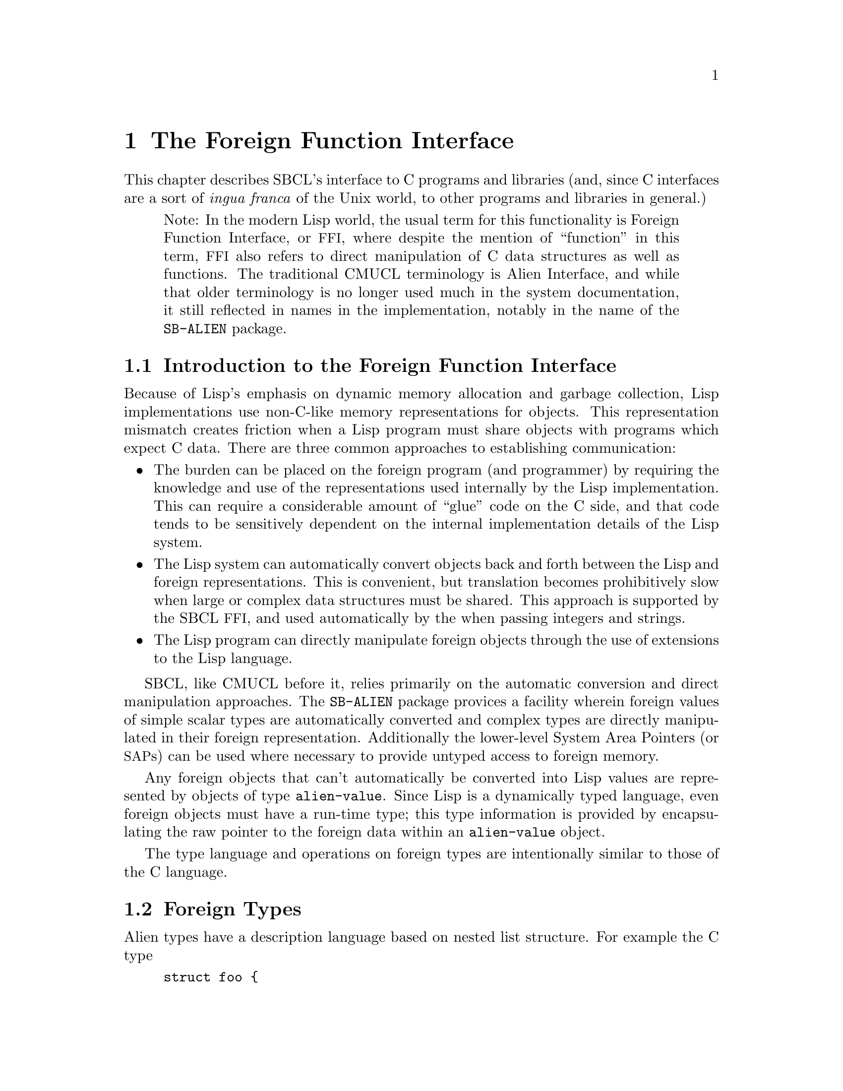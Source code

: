 @node    The Foreign Function Interface
@comment  node-name,  next,  previous,  up
@chapter The Foreign Function Interface

This chapter describes SBCL's interface to C programs and
libraries (and, since C interfaces are a sort of @emph{ingua
franca} of the Unix world, to other programs and libraries in
general.)

@quotation
Note: In the modern Lisp world, the usual term for this functionality
is Foreign Function Interface, or @acronym{FFI}, where despite the
mention of ``function'' in this term, @acronym{FFI} also
refers to direct manipulation of C data structures as well as
functions. The traditional CMUCL terminology is Alien Interface, and
while that older terminology is no longer used much in the system
documentation, it still reflected in names in the implementation,
notably in the name of the @code{SB-ALIEN} package.
@end quotation

@menu
* Introduction to the Foreign Function Interface::  
* Foreign Types::               
* Operations On Foreign Values::  
* Foreign Variables::           
* Foreign Data Structure Examples::  
* Loading Unix Object Files::   
* Foreign Function Calls::      
* Step-By-Step Example of the Foreign Function Interface::  
@end menu

@node  Introduction to the Foreign Function Interface
@comment  node-name,  next,  previous,  up
@section Introduction to the Foreign Function Interface
@c AKA "Introduction to Aliens" in the CMU CL manual

Because of Lisp's emphasis on dynamic memory allocation and garbage
collection, Lisp implementations use non-C-like memory representations
for objects.  This representation mismatch creates friction when a Lisp
program must share objects with programs which expect C data.  There
are three common approaches to establishing communication:

@itemize
@item
The burden can be placed on the foreign program (and programmer) by
requiring the knowledge and use of the representations used internally
by the Lisp implementation.  This can require a considerable amount of
``glue'' code on the C side, and that code tends to be sensitively
dependent on the internal implementation details of the Lisp system.

@item
The Lisp system can automatically convert objects back and forth
between the Lisp and foreign representations.  This is convenient, but
translation becomes prohibitively slow when large or complex data
structures must be shared. This approach is supported by the SBCL
@acronym{FFI}, and used automatically by the when passing integers and
strings.

@item
The Lisp program can directly manipulate foreign objects through the
use of extensions to the Lisp language.

@end itemize

SBCL, like CMUCL before it, relies primarily on the automatic
conversion and direct manipulation approaches. The @code{SB-ALIEN}
package provices a facility wherein foreign values of simple scalar
types are automatically converted and complex types are directly
manipulated in their foreign representation.  Additionally the
lower-level System Area Pointers (or @acronym{SAP}s) can be used where
necessary to provide untyped access to foreign memory.

Any foreign objects that can't automatically be converted into Lisp
values are represented by objects of type @code{alien-value}.  Since
Lisp is a dynamically typed language, even foreign objects must have a
run-time type; this type information is provided by encapsulating the
raw pointer to the foreign data within an @code{alien-value} object.

The type language and operations on foreign types are
intentionally similar to those of the C language.

@node  Foreign Types
@comment  node-name,  next,  previous,  up
@section Foreign Types
@c AKA "Alien Types" in the CMU CL manual

Alien types have a description language based on nested list
structure. For example the C type

@example
struct foo @{
    int a;
    struct foo *b[100];
@};
@end example

has the corresponding SBCL @acronym{FFI} type

@lisp
(struct foo
  (a int)
  (b (array (* (struct foo)) 100)))
@end lisp


@menu
* Defining Foreign Types::      
* Foreign Types and Lisp Types::  
* Foreign Type Specifiers::     
@end menu

@node  Defining Foreign Types
@comment  node-name,  next,  previous,  up
@subsection Defining Foreign Types

Types may be either named or anonymous.  With structure and union
types, the name is part of the type specifier, allowing recursively
defined types such as:

@lisp
(struct foo (a (* (struct foo))))
@end lisp

An anonymous structure or union type is specified by using the name
@code{nil}.  The @code{with-alien} macro defines a local scope which
``captures'' any named type definitions.  Other types are not
inherently named, but can be given named abbreviations using the
@code{define-alien-type} macro.

@node  Foreign Types and Lisp Types
@comment  node-name,  next,  previous,  up
@subsection Foreign Types and Lisp Types

The foreign types form a subsystem of the SBCL type system.  An
@code{alien} type specifier provides a way to use any foreign type as a
Lisp type specifier.  For example,

@lisp
(typep @var{foo} '(alien (* int)))
@end lisp

can be used to determine whether @var{foo} is a pointer to a foreign
@code{int}. @code{alien} type specifiers can be used in the same ways
as ordinary Lisp type specifiers (like @code{string}.) Alien type
declarations are subject to the same precise type checking as any
other declaration.  @xref{Precise Type Checking}.

Note that the type identifiers used in the foreign type system overlap
with native Lisp type specifiers in some cases.  For example, the type
specifier @code{(alien single-float)} is identical to
@code{single-float}, since foreign floats are automatically converted
to Lisp floats.  When @code{type-of} is called on an alien value that
is not automatically converted to a Lisp value, then it will return an
@code{alien} type specifier.

@node  Foreign Type Specifiers
@comment  node-name,  next,  previous,  up
@subsection Foreign Type Specifiers

Note: All foreign type names are exported from the @code{sb-alien}
package. Some foreign type names are also symbols in
the @code{common-lisp} package, in which case they are
reexported from the @code{sb-alien} package, so that
e.g. it is legal to refer to @code{sb-alien:single-float}.

These are the basic foreign type specifiers: 

@itemize
@item
The foreign type specifier @code{(* @var{foo})} describes a pointer to
an object of type @var{foo}.  A pointed-to type @var{foo} of @code{t}
indicates a pointer to anything, similar to @code{void *} in
ANSI C. A null alien pointer can be detected with the
@code{sb-alien:null-alien} function.

@item
The foreign type specifier @code{(array @var{foo} &rest
dimensions)} describes array of the specified @code{dimensions},
holding elements of type @var{foo}. Note that (unlike in C) @code{(*
@var{foo})} and @code{(array @var{foo})} are considered to be
different types when type checking is done. If equivalence of pointer
and array types is desired, it may be explicitly coerced using
@code{sb-alien:cast}.

Arrays are accessed using @code{sb-alien:deref}, passing the indices
as additional arguments.  Elements are stored in column-major order
(as in C), so the first dimension determines only the size of the
memory block, and not the layout of the higher dimensions.  An array
whose first dimension is variable may be specified by using @code{nil}
as the first dimension.  Fixed-size arrays can be allocated as array
elements, structure slots or @code{sb-alien:with-alien}
variables. Dynamic arrays can only be allocated using
@code{sb-alien:make-alien}.

@item
The foreign type specifier @code{(sb-alien:struct @var{name} &rest
@var{fields})} describes a structure type with the specified
@var{name} and @var{fields}. Fields are allocated at the same offsets
used by the implementation's C compiler. If @var{name} is @code{nil}
then the structure is anonymous.

If a named foreign @code{struct} specifier is passed to
@code{define-alien-type} or @code{with-alien}, then this defines,
respectively, a new global or local foreign structure type.  If no
@var{fields} are specified, then the fields are taken
from the current (local or global) alien structure type definition of
@var{name}.

@item
The foreign type specifier @code{(sb-alien:union @var{name} &rest
@var{fields})} is similar to @code{sb-alien:struct}, but describes a
union type.  All fields are allocated at the same offset, and the size
of the union is the size of the largest field.  The programmer must
determine which field is active from context.

@item
The foreign type specifier @code{(sb-alien:enum @var{name} &rest
@var{specs})} describes an enumeration type that maps between integer
values and keywords. If @var{name} is @code{nil}, then the type is
anonymous.  Each element of the @var{specs} list is either a Lisp
keyword, or a list @code{(@var{keyword} @var{value})}.  @var{value} is
an integer. If @var{value} is not supplied, then it defaults to one
greater than the value for the preceding spec (or to zero if it is the
first spec).

@item
The foreign type specifier @code{(sb-alien:signed &optional
@var{bits})} specifies a signed integer with the specified number of
@var{bits} precision. The upper limit on integer
precision is determined by the machine's word size. If
@var{bits} is not specified, the maximum size will be
used.

@item
The foreign type specifier @code{(integer &optional @var{bits})}
is equivalent to the corresponding type specifier using
@code{sb-alien:signed} instead of @code{integer}.

@item
The foreign type specifier @code{(sb-alien:unsigned &optional
@var{bits})} is like corresponding type specifier using
@code{sb-alien:signed} except that the variable is treated as an
unsigned integer.

@item
The foreign type specifier @code{(boolean &optional @var{bits})} is
similar to an enumeration type, but maps from Lisp @code{nil} and
@code{t} to C @code{0} and @code{1} respectively. @var{bits}
determines the amount of storage allocated to hold the truth value.

@item
The foreign type specifier @code{single-float} describes a
floating-point number in IEEE single-precision format.

@item
The foreign type specifier @code{double-float} describes a
floating-point number in IEEE double-precision format.

@item
The foreign type specifier @code{(function @var{result-type} &rest
@var{arg-types})} describes a foreign function that takes arguments of
the specified @var{arg-types} and returns a result of type
@var{result-type}.  Note that the only context where a foreign
@code{function} type is directly specified is in the argument to
@code{sb-alien:alien-funcall}.  In all other contexts, foreign
functions are represented by foreign function pointer types: @code{(*
(function @dots{}))}.

@item
The foreign type specifier @code{sb-alien:system-area-pointer}
describes a pointer which is represented in Lisp as a
@code{system-area-pointer} object.  SBCL exports this type from
@code{sb-alien} because CMUCL did, but tentatively (as of the first
draft of this section of the manual, SBCL 0.7.6) it is deprecated,
since it doesn't seem to be required by user code.

@item
The foreign type specifier @code{sb-alien:void} is used in function
types to declare that no useful value is returned.  Using
@code{alien-funcall} to call a @code{void} foreign function will
return zero values.

@item
The foreign type specifier @code{sb-alien:c-string} is similar to
@code{(* char)}, but is interpreted as a null-terminated string, and
is automatically converted into a Lisp string when accessed; or if the
pointer is C @code{NULL} or @code{0}, then accessing it gives Lisp
@code{nil}.  Lisp strings are stored with a trailing NUL
termination, so no copying (either by the user or the implementation)
is necessary when passing them to foreign code.

Assigning a Lisp string to a @code{c-string} structure field or
variable stores the contents of the string to the memory already
pointed to by that variable.  When a foreign object of type @code{(*
char)} is assigned to a @code{c-string}, then the
@code{c-string} pointer is assigned to.  This allows
@code{c-string} pointers to be initialized.  For example:

@lisp
(cl:in-package "CL-USER") ; which USEs package "SB-ALIEN"

(define-alien-type nil (struct foo (str c-string)))

(defun make-foo (str)
  (let ((my-foo (make-alien (struct foo))))
    (setf (slot my-foo 'str) (make-alien char (length str))
          (slot my-foo 'str) str)
    my-foo))
@end lisp

Storing Lisp @code{NIL} in a @code{c-string} writes C @code{NULL} to
the variable.

@item
@code{sb-alien} also exports translations of these C type
specifiers as foreign type specifiers: @code{sb-alien:char},
@code{sb-alien:short}, @code{sb-alien:int},
@code{sb-alien:long}, @code{sb-alien:unsigned-char},
@code{sb-alien:unsigned-short},
@code{sb-alien:unsigned-int},
@code{sb-alien:unsigned-long}, @code{sb-alien:float}, and
@code{sb-alien:double}.

@end itemize

@node  Operations On Foreign Values
@comment  node-name,  next,  previous,  up
@section Operations On Foreign Values
@c AKA "Alien Operations" in the CMU CL manual

This section describes how to read foreign values as Lisp values, how
to coerce foreign values to different kinds of foreign values, and how
to dynamically allocate and free foreign variables.

@menu
* Accessing Foreign Values::    
* Coercing Foreign Values::     
* Foreign Dynamic Allocation::  
@end menu

@node  Accessing Foreign Values
@comment  node-name,  next,  previous,  up
@subsection Accessing Foreign Values

@defun sb-alien:deref @var{pointer-or-array} &rest @var{indices}
@findex deref

The @code{sb-alien:deref} function returns the value pointed to by a
foreign pointer, or the value of a foreign array element. When
dereferencing a pointer, an optional single index can be specified to
give the equivalent of C pointer arithmetic; this index is scaled by
the size of the type pointed to. When dereferencing an array, the
number of indices must be the same as the number of dimensions in the
array type. @code{deref} can be set with @code{setf} to assign a new
value.
@end defun

@defun sb-alien:slot @var{struct-or-union} &rest @var{slot-names}
@findex slot

The @code{sb-alien:slot} function extracts the value of the slot named
@var{slot-name} from a foreign @code{struct} or @code{union}. If
@var{struct-or-union} is a pointer to a structure or union, then it is
automatically dereferenced.  @code{sb-alien:slot} can be set with
@code{setf} to assign a new value. Note that @var{slot-name} is
evaluated, and need not be a compile-time constant (but only constant
slot accesses are efficiently compiled).
@end defun


@subsubsection Untyped memory

As noted at the beginning of the chapter, the System Area Pointer
facilities allow untyped access to foreign memory.  @acronym{SAP}s can
be converted to and from the usual typed foreign values using
@code{sap-alien} and @code{alien-sap} (described elsewhere), and also
to and from integers - raw machine addresses.  They should thus be
used with caution; corrupting the Lisp heap or other memory with
@acronym{SAP}s is trivial.

@defun sb-sys:int-sap @var{machine-address}
@findex int-sap

Creates a @acronym{SAP} pointing at the virtual address
@var{machine-address}.
@end defun

@defun sb-sys:sap-ref-32 @var{sap} @var{offset}
@findex sap-ref-32

Access the value of the memory location at @var{offset} bytes from
@var{sap}.  This form may also be used with @code{setf} to alter the
memory at that location.
@end defun

@defun sb-sys:sap= @var{sap1} @var{sap2}
@findex sap=

Compare @var{sap1} and @var{sap2} for equality.
@end defun

Similarly named functions exist for accessing other sizes of word,
other comparisons, and other conversions.  The reader is invited to
use @code{apropos} and @code{describe} for more details

@lisp
(apropos "sap" :sb-sys)
@end lisp


@node  Coercing Foreign Values
@comment  node-name,  next,  previous,  up
@subsection Coercing Foreign Values

@defun sb-alien:addr @var{alien-expr}
@findex addr

The @code{sb-alien:addr} macro returns a pointer to the location
specified by @var{alien-expr}, which must be either a foreign
variable, a use of @code{sb-alien:deref}, a use of
@code{sb-alien:slot}, or a use of @code{sb-alien:extern-alien}.
@end defun

@defun sb-alien:cast @var{foreign-value} @var{new-type}
@findex cast

The @code{sb-alien:cast} macro converts @var{foreign-value} to a new
foreign value with the specified @var{new-type}. Both types, old and
new, must be foreign pointer, array or function types.  Note that the
resulting Lisp foreign variable object is not @code{eq} to the
argument, but it does refer to the same foreign data bits.
@end defun

@defun sb-alien:sap-alien @var{sap} @var{type}
@findex sap-alien

The @code{sb-alien:sap-alien} function converts @var{sap} (a system
area pointer) to a foreign value with the specified
@var{type}. @var{type} is not evaluated.  </para>

The @var{type} must be some foreign pointer, array, or record type.
@end defun

@defun sb-alien:alien-sap @var{foreign-value} @var{type}
@findex alien-sap

The @code{sb-alien:alien-sap} function returns the @acronym{SAP} which
points to @var{alien-value}'s data.

The @var{foreign-value} must be of some foreign pointer, array, or
record type.
@end defun


@node  Foreign Dynamic Allocation
@comment  node-name,  next,  previous,  up
@subsection Foreign Dynamic Allocation

Lisp code can call the C standard library functions @code{malloc} and
@code{free} to dynamically allocate and deallocate foreign
variables. The Lisp code shares the same allocator with foreign C
code, so it's OK for foreign code to call @code{free} on the result of
Lisp @code{sb-alien:make-alien}, or for Lisp code to call
@code{sb-alien:free-alien} on foreign objects allocated by C
code.

@defmac sb-alien:make-alien @var{type} @var{size}
@findex make-alien

The @code{sb-alien:make-alien} macro
returns a dynamically allocated foreign value of the specified
@var{type} (which is not evaluated.)  The allocated memory is not
initialized, and may contain arbitrary junk.  If supplied,
@var{size} is an expression to evaluate to compute the size of the
allocated object.  There are two major cases:

@itemize
@item
When @var{type} is a foreign array type, an array of that type is
allocated and a pointer to it is returned.  Note that you must use
@code{deref} to change the result to an array before you can use
@code{deref} to read or write elements:

@lisp
(cl:in-package "CL-USER") ; which USEs package "SB-ALIEN"
(defvar *foo* (make-alien (array char 10)))
(type-of *foo*) @result{} (alien (* (array (signed 8) 10)))
(setf (deref (deref foo) 0) 10) @result{} 10
@end lisp

If supplied, @var{size} is used as the first dimension for the
    array.

@item
When @var{type} is any other foreign type, then an object for that
type is allocated, and a pointer to it is returned.  So
@code{(make-alien int)} returns a @code{(* int)}.  If @var{size} is
specified, then a block of that many objects is allocated, with the
result pointing to the first one.

@end itemize

@end defmac

@defun sb-alien:free-alien @var{foreign-value}
@findex free-alien

The @code{sb-alien:free-alien} function
frees the storage for @var{foreign-value}, 
which must have been allocated with Lisp @code{make-alien}
or C @code{malloc}.

See also the @code{sb-alien:with-alien} macro, which allocates foreign
values on the stack.
@end defun

@node  Foreign Variables
@comment  node-name,  next,  previous,  up
@section Foreign Variables
@c AKA "Alien Variables" in the CMU CL manual

Both local (stack allocated) and external (C global) foreign variables
are supported.

@menu
* Local Foreign Variables::     
* External Foreign Variables::  
@end menu

@node  Local Foreign Variables
@comment  node-name,  next,  previous,  up
@subsection Local Foreign Variables

@defmac sb-alien:with-alien @var{var-definitions} &body @var{body}
@findex with-alien

The @code{with-alien} macro establishes local foreign variables with
the specified alien types and names.  This form is analogous to
defining a local variable in C: additional storage is allocated, and
the initial value is copied.  This form is less analogous to
@code{LET}-allocated Lisp variables, since the variables can't be
captured in closures: they live only for the dynamic extent of the
body, and referring to them outside is a gruesome error.

The @var{var-definitions} argument is a list of 
variable definitions, each of the form
@lisp
(@var{name} @var{type} &optional @var{initial-value})
@end lisp

The names of the variables are established as symbol-macros; the
bindings have lexical scope, and may be assigned with @code{setq} or
@code{setf}.
 
The @code{with-alien} macro also establishes a new scope for named
structures and unions.  Any @var{type} specified for a variable may
contain named structure or union types with the slots specified.
Within the lexical scope of the binding specifiers and body, a locally
defined foreign structure type @var{foo} can be referenced by its name
using @code{(struct @var{foo})}.
@end defmac

@node  External Foreign Variables
@comment  node-name,  next,  previous,  up
@subsection External Foreign Variables

External foreign names are strings, and Lisp names are symbols. When
an external foreign value is represented using a Lisp variable, there
must be a way to convert from one name syntax into the other. The
macros @code{extern-alien}, @code{define-alien-variable} and
@code{define-alien-routine} use this conversion heuristic:

@itemize

@item
Alien names are converted to Lisp names by uppercasing and replacing
underscores with hyphens.

@item
Conversely, Lisp names are converted to alien names by lowercasing and
replacing hyphens with underscores.

@item
Both the Lisp symbol and alien string names may be separately
specified by using a list of the form

@lisp
(alien-string lisp-symbol)
@end lisp

@end itemize

@defmac sb-alien:define-alien-variable @var{name} @var{type}
@findex define-alien-variable

The @code{define-alien-variable} macro defines @var{name} as an
external foreign variable of the specified foreign @code{type}.
@var{name} and @code{type} are not evaluated.  The Lisp name of the
variable (see above) becomes a global alien variable.  Global alien
variables are effectively ``global symbol macros''; a reference to the
variable fetches the contents of the external variable.  Similarly,
setting the variable stores new contents -- the new contents must be
of the declared @code{type}. Someday, they may well be implemented
using the @acronym{ANSI} @code{define-symbol-macro} mechanism, but as
of SBCL 0.7.5, they are still implemented using an older more-or-less
parallel mechanism inherited from CMUCL.
  
For example, to access a C-level counter @var{foo}, one could write

@lisp
(define-alien-variable "foo" int)
;; Now it is possible to get the value of the C variable foo simply by
;; referencing that Lisp variable:
(print foo)
(setf foo 14)
(incf foo)
@end lisp
@end defmac

@defun sb-alien:get-errno
@findex get-errno

Since in modern C libraries, the @code{errno} ``variable'' is typically
no longer a variable, but some bizarre artificial construct
which behaves superficially like a variable within a given thread,
it can no longer reliably be accessed through the ordinary 
@code{define-alien-variable} mechanism. Instead, SBCL provides
the operator @code{sb-alien:get-errno} to allow Lisp code to read it.
@end defun

@defmac sb-alien:extern-alien @var{name} @var{type}
@findex extern-alien

The @code{extern-alien} macro returns an alien with the specified
@var{type} which points to an externally defined value.  @var{name} is
not evaluated, and may be either a string or a symbol.  @var{type} is
an unevaluated alien type specifier.
@end defmac

@node  Foreign Data Structure Examples
@comment  node-name,  next,  previous,  up
@section Foreign Data Structure Examples
@c AKA "Alien Data Structure Example" in the CMU CL manual

Now that we have alien types, operations and variables, we can
manipulate foreign data structures.  This C declaration

@example
struct foo @{
    int a;
    struct foo *b[100];
@};
@end example

can be translated into the following alien type:

@lisp
(define-alien-type nil
  (struct foo
    (a int)
    (b (array (* (struct foo)) 100))))
@end lisp

Once the @code{foo} alien type has been defined as above, the C
expression

@example
struct foo f;
f.b[7].a;
@end example

can be translated in this way:

@lisp
(with-alien ((f (struct foo)))
  (slot (deref (slot f 'b) 7) 'a)
  ;;
  ;; Do something with f...
  )
@end lisp

Or consider this example of an external C variable and some accesses:

@example
struct c_struct @{
        short x, y;
        char a, b;
        int z;
        c_struct *n;
@};
extern struct c_struct *my_struct;
my_struct->x++;
my_struct->a = 5;
my_struct = my_struct->n;
@end example

which can be manipulated in Lisp like this:

@lisp
(define-alien-type nil
  (struct c-struct
          (x short)
          (y short)
          (a char)
          (b char)
          (z int)
          (n (* c-struct))))
(define-alien-variable "my_struct" (* c-struct))
(incf (slot my-struct 'x))
(setf (slot my-struct 'a) 5)
(setq my-struct (slot my-struct 'n))
@end lisp

@node  Loading Unix Object Files
@comment  node-name,  next,  previous,  up
@section Loading Unix Object Files

Foreign object files can be loaded into the running Lisp process by
calling @code{load-shared-object}.

The @code{sb-alien:load-shared-object} loads a single object file into
the currently running Lisp. The external symbols defining routines and
variables are made available for future external references (e.g. by
@code{extern-alien}). Forward references to foreign symbols aren't
supported: @code{load-shared-object} must be run before any of the
defined symbols are referenced.

@quotation
Note: As of SBCL 0.7.5, all foreign code (code loaded with
@code{load-shared-object}) is lost when a Lisp
core is saved with @code{sb-ext:save-lisp-and-die}, and no attempt is
made to restore it when the core is loaded. Historically this has been
an annoyance both for SBCL users and for CMUCL users.  It's hard to
solve this problem completely cleanly, but some generally-reliable
partial solution might be useful. Once someone in either camp gets
sufficiently annoyed to create it, SBCL is likely to adopt some
mechanism for automatically restoring foreign code when a saved core
is loaded.
@end quotation


@node  Foreign Function Calls
@comment  node-name,  next,  previous,  up
@section Foreign Function Calls

The foreign function call interface allows a Lisp program to call
many functions written in languages that use the C calling convention.

Lisp sets up various signal handling routines and other environment
information when it first starts up, and expects these to be in place
at all times. The C functions called by Lisp should not change the
environment, especially the signal handlers: the signal handlers
installed by Lisp typically have interesting flags set (e.g to request
machine context information, or for signal delivery on an alternate
stack) which the Lisp runtime relies on for correct operation.
Precise details of how this works may change without notice between
versions; the source, or the brain of a friendly SBCL developer, is
the only documentation.  Users of a Lisp built with the
@code{:sb-thread} feature should also read the section about threads,
@ref{Threading}.

@menu
* The alien-funcall Primitive::  
* The define-alien-routine Macro::  
* define-alien-routine Example::  
* Calling Lisp From C::         
@end menu

@node  The alien-funcall Primitive
@comment  node-name,  next,  previous,  up
@subsection The @code{alien-funcall} Primitive

@defun sb-alien:alien-funcall @var{alien-function} &rest @var{arguments}
@findex alien-funcall

The @code{alien-funcall} function is the foreign function call
primitive: @var{alien-function} is called with the supplied
@var{arguments} and its C return value is returned as a Lisp value.
The @var{alien-function} is an arbitrary run-time expression; to refer
to a constant function, use @code{extern-alien} or a value defined by
@code{define-alien-routine}.
  
The type of @code{alien-function} must be @code{(alien (function
...))}  or @code{(alien (* (function ...)))}.  The function type is
used to determine how to call the function (as though it was declared
with a prototype.)  The type need not be known at compile time, but
only known-type calls are efficiently compiled.  Limitations:

@itemize

@item
Structure type return values are not implemented.

@item
Passing of structures by value is not implemented.

@end itemize

@end defun

Here is an example which allocates a @code{(struct foo)}, calls a
foreign function to initialize it, then returns a Lisp vector of all
the @code{(* (struct foo))} objects filled in by the foreign call:

@lisp
;; Allocate a foo on the stack.
(with-alien ((f (struct foo)))
  ;; Call some C function to fill in foo fields.
  (alien-funcall (extern-alien "mangle_foo" (function void (* foo)))
                 (addr f))
  ;; Find how many foos to use by getting the A field.
  (let* ((num (slot f 'a))
         (result (make-array num)))
    ;; Get a pointer to the array so that we don't have to keep extracting it:
    (with-alien ((a (* (array (* (struct foo)) 100)) (addr (slot f 'b))))
      ;; Loop over the first N elements and stash them in the result vector.
      (dotimes (i num)
        (setf (svref result i) (deref (deref a) i)))
      ;; Voila.
      result)))
@end lisp

@node  The define-alien-routine Macro
@comment  node-name,  next,  previous,  up
@subsection The @code{define-alien-routine} Macro

@defmac sb-alien:define-alien-routine @var{name} @var{result-type} &rest @var{arg-specifiers}
@findex define-alien-routine

The @code{define-alien-routine} macro is a convenience for
automatically generating Lisp interfaces to simple foreign functions.
The primary feature is the parameter style specification, which
translates the C pass-by-reference idiom into additional return
values.

@var{name} is usually a string external symbol, but may also be a
symbol Lisp name or a list of the foreign name and the Lisp name.  If
only one name is specified, the other is automatically derived as for
@code{extern-alien}.  @var{result-type} is the alien type of the
return value.

Each element of the @var{arg-specifiers} list 
specifies an argument to the foreign function, and is
of the form
@lisp
(aname atype &amp;optional style)
@end lisp

@var{aname} is the symbol name of the argument to the constructed
function (for documentation). @var{atype} is the alien type of
corresponding foreign argument.  The semantics of the actual call are
the same as for @code{alien-funcall}. @var{style} specifies how this
argument should be handled at call and return time, and should be one
of the following:

@itemize

@item
@code{:in} specifies that the argument is passed by value. This is the
default. @code{:in} arguments have no corresponding return value from
the Lisp function.

@item
@code{:copy} is similar to @code{:in}, but the argument is copied to a
pre-allocated object and a pointer to this object is passed to the
foreign routine.

@item
@code{:out} specifies a pass-by-reference output value.  The type of
the argument must be a pointer to a fixed-sized object (such as an
integer or pointer).  @code{:out} and @code{:in-out} style cannot be
used with pointers to arrays, records or functions.  An object of the
correct size is allocated on the stack, and its address is passed to
the foreign function.  When the function returns, the contents of this
location are returned as one of the values of the Lisp function (and
the location is automatically deallocated).

@item
@code{:in-out} is a combination of @code{:copy} and @code{:out}.  The
argument is copied to a pre-allocated object and a pointer to this
object is passed to the foreign routine.  On return, the contents of
this location is returned as an additional value.

@end itemize

@quotation
Note: Any efficiency-critical foreign interface function should be inline
expanded, which can be done by preceding the
@code{define-alien-routine} call with:

@lisp
(declaim (inline lisp-name))
@end lisp

In addition to avoiding the Lisp call overhead, this allows
pointers, word-integers and floats to be passed using non-descriptor
representations, avoiding consing.)
@end quotation

@end defmac

@node  define-alien-routine Example
@comment  node-name,  next,  previous,  up
@subsection @code{define-alien-routine} Example

Consider the C function @code{cfoo} with the following calling
convention:

@example
void
cfoo (str, a, i)
    char *str;
    char *a; /* update */
    int *i; /* out */
@{
  /* body of cfoo(...) */
@}
@end example

This can be described by the following call to
@code{define-alien-routine}:

@lisp
(define-alien-routine "cfoo" void
  (str c-string)
  (a char :in-out)
  (i int :out))
@end lisp

The Lisp function @code{cfoo} will have two arguments (@var{str} and
@var{a}) and two return values (@var{a} and @var{i}).

@node  Calling Lisp From C
@comment  node-name,  next,  previous,  up
@subsection Calling Lisp From C

Calling Lisp functions from C is sometimes possible, but is extremely
hackish and poorly supported as of SBCL 0.7.5.  See @code{funcall0}
@dots{} @code{funcall3} in the runtime system. The arguments must be
valid SBCL object descriptors (so that e.g. fixnums must be
left-shifted by 2.) As of SBCL 0.7.5, the format of object descriptors
is documented only by the source code and, in parts, by the old CMUCL
@file{INTERNALS} documentation.

Note that the garbage collector moves objects, and won't be
able to fix up any references in C variables.  There are three
mechanisms for coping with this: 

@enumerate
@item
The @code{sb-ext:purify} moves all live Lisp
data into static or read-only areas such that it will never be moved
(or freed) again in the life of the Lisp session

@item
@code{sb-sys:with-pinned-objects} is a macro which arranges for some
set of objects to be pinned in memory for the dynamic extent of its
body forms.  On ports which use the generational garbage collector (as
of SBCL 0.8.3, only the x86) this has a page granularity - i.e. the
entire 4k page or pages containing the objects will be locked down. On
other ports it is implemented by turning off GC for the duration (so
could be said to have a whole-world granularity).

@item
Disable GC, using the @code{without-gcing} macro or @code{gc-off}
call.
@end enumerate

@c <!-- FIXME: This is a "changebar" section from the CMU CL manual.
@c      I (WHN 2002-07-14) am not very familiar with this content, so 
@c      I'm not immediately prepared to try to update it for SBCL, and
@c      I'm not feeling masochistic enough to work to encourage this
@c      kind of low-level hack anyway. However, I acknowledge that callbacks
@c      are sometimes really really necessary, so I include the original
@c      text in case someone is hard-core enough to benefit from it. If
@c      anyone brings the information up to date for SBCL, it belong
@c      either in the main manual or on a CLiki SBCL Internals page.
@c LaTeX \subsection{Accessing Lisp Arrays}
@c LaTeX 
@c LaTeX Due to the way \cmucl{} manages memory, the amount of memory that can
@c LaTeX be dynamically allocated by \code{malloc} or \funref{make-alien} is
@c LaTeX limited\footnote{\cmucl{} mmaps a large piece of memory for it's own
@c LaTeX   use and this memory is typically about 8 MB above the start of the C
@c LaTeX   heap.  Thus, only about 8 MB of memory can be dynamically
@c LaTeX   allocated.}.

@c Empirically determined to be considerably >8Mb on this x86 linux
@c machine, but I don't know what the actual values are - dan 2003.09.01

@c Note that this technique is used in SB-GROVEL in the SBCL contrib

@c LaTeX 
@c LaTeX To overcome this limitation, it is possible to access the content of
@c LaTeX Lisp arrays which are limited only by the amount of physical memory
@c LaTeX and swap space available.  However, this technique is only useful if
@c LaTeX the foreign function takes pointers to memory instead of allocating
@c LaTeX memory for itself.  In latter case, you will have to modify the
@c LaTeX foreign functions.
@c LaTeX 
@c LaTeX This technique takes advantage of the fact that \cmucl{} has
@c LaTeX specialized array types (\pxlref{specialized-array-types}) that match
@c LaTeX a typical C array.  For example, a \code{(simple-array double-float
@c LaTeX   (100))} is stored in memory in essentially the same way as the C
@c LaTeX array \code{double x[100]} would be.  The following function allows us
@c LaTeX to get the physical address of such a Lisp array:
@c LaTeX \begin{example}
@c LaTeX (defun array-data-address (array)
@c LaTeX   "Return the physical address of where the actual data of an array is
@c LaTeX stored.
@c LaTeX 
@c LaTeX ARRAY must be a specialized array type in CMU Lisp.  This means ARRAY
@c LaTeX must be an array of one of the following types:
@c LaTeX 
@c LaTeX                   double-float
@c LaTeX                   single-float
@c LaTeX                   (unsigned-byte 32)
@c LaTeX                   (unsigned-byte 16)
@c LaTeX                   (unsigned-byte  8)
@c LaTeX                   (signed-byte 32)
@c LaTeX                   (signed-byte 16)
@c LaTeX                   (signed-byte  8)
@c LaTeX "
@c LaTeX   (declare (type (or #+signed-array (array (signed-byte 8))
@c LaTeX                      #+signed-array (array (signed-byte 16))
@c LaTeX                      #+signed-array (array (signed-byte 32))
@c LaTeX                      (array (unsigned-byte 8))
@c LaTeX                      (array (unsigned-byte 16))
@c LaTeX                      (array (unsigned-byte 32))
@c LaTeX                      (array single-float)
@c LaTeX                      (array double-float))
@c LaTeX                  array)
@c LaTeX            (optimize (speed 3) (safety 0))
@c LaTeX            (ext:optimize-interface (safety 3)))
@c LaTeX   ;; with-array-data will get us to the actual data.  However, because
@c LaTeX   ;; the array could have been displaced, we need to know where the
@c LaTeX   ;; data starts.
@c LaTeX   (lisp::with-array-data ((data array)
@c LaTeX                           (start)
@c LaTeX                           (end))
@c LaTeX     (declare (ignore end))
@c LaTeX     ;; DATA is a specialized simple-array.  Memory is laid out like this:
@c LaTeX     ;;
@c LaTeX     ;;   byte offset    Value
@c LaTeX     ;;        0         type code (should be 70 for double-float vector)
@c LaTeX     ;;        4         4 * number of elements in vector
@c LaTeX     ;;        8         1st element of vector
@c LaTeX     ;;      ...         ...
@c LaTeX     ;;
@c LaTeX     (let ((addr (+ 8 (logandc1 7 (kernel:get-lisp-obj-address data))))
@c LaTeX           (type-size (let ((type (array-element-type data)))
@c LaTeX                        (cond ((or (equal type '(signed-byte 8))
@c LaTeX                                   (equal type '(unsigned-byte 8)))
@c LaTeX                               1)
@c LaTeX                              ((or (equal type '(signed-byte 16))
@c LaTeX                                   (equal type '(unsigned-byte 16)))
@c LaTeX                               2)
@c LaTeX                              ((or (equal type '(signed-byte 32))
@c LaTeX                                   (equal type '(unsigned-byte 32)))
@c LaTeX                               4)
@c LaTeX                              ((equal type 'single-float)
@c LaTeX                               4)
@c LaTeX                              ((equal type 'double-float)
@c LaTeX                               8)
@c LaTeX                              (t
@c LaTeX                               (error "Unknown specialized array element type"))))))
@c LaTeX       (declare (type (unsigned-byte 32) addr)
@c LaTeX                (optimize (speed 3) (safety 0) (ext:inhibit-warnings 3)))
@c LaTeX       (system:int-sap (the (unsigned-byte 32)
@c LaTeX                         (+ addr (* type-size start)))))))
@c LaTeX \end{example}
@c LaTeX 
@c LaTeX Assume we have the C function below that we wish to use:
@c LaTeX \begin{example}
@c LaTeX   double dotprod(double* x, double* y, int n)
@c LaTeX   \{
@c LaTeX     int k;
@c LaTeX     double sum = 0;
@c LaTeX 
@c LaTeX     for (k = 0; k < n; ++k) \{
@c LaTeX       sum += x[k] * y[k];
@c LaTeX     \}
@c LaTeX   \}
@c LaTeX \end{example}
@c LaTeX The following example generates two large arrays in Lisp, and calls the C
@c LaTeX function to do the desired computation.  This would not have been
@c LaTeX possible using \code{malloc} or \code{make-alien} since we need about
@c LaTeX 16 MB of memory to hold the two arrays.
@c LaTeX \begin{example}
@c LaTeX   (define-alien-routine "dotprod" double
@c LaTeX     (x (* double-float) :in)
@c LaTeX     (y (* double-float) :in)
@c LaTeX     (n int :in))
@c LaTeX     
@c LaTeX   (let ((x (make-array 1000000 :element-type 'double-float))
@c LaTeX         (y (make-array 1000000 :element-type 'double-float)))
@c LaTeX     ;; Initialize X and Y somehow
@c LaTeX     (let ((x-addr (system:int-sap (array-data-address x)))
@c LaTeX           (y-addr (system:int-sap (array-data-address y))))
@c LaTeX       (dotprod x-addr y-addr 1000000)))    
@c LaTeX \end{example}
@c LaTeX In this example, it may be useful to wrap the inner \code{let}
@c LaTeX expression in an \code{unwind-protect} that first turns off garbage
@c LaTeX collection and then turns garbage collection on afterwards.  This will
@c LaTeX prevent garbage collection from moving \code{x} and \code{y} after we
@c LaTeX have obtained the (now erroneous) addresses but before the call to
@c LaTeX \code{dotprod} is made.
@c LaTeX 
@c -->


@node  Step-By-Step Example of the Foreign Function Interface
@comment  node-name,  next,  previous,  up
@section Step-By-Step Example of the Foreign Function Interface

This section presents a complete example of an interface to a somewhat
complicated C function.

Suppose you have the following C function which you want to be able to
call from Lisp in the file @file{test.c}

@example
struct c_struct
@{
  int x;
  char *s;
@};
 
struct c_struct *c_function (i, s, r, a)
    int i;
    char *s;
    struct c_struct *r;
    int a[10];
@{
  int j;
  struct c_struct *r2;
 
  printf("i = %d\n", i);
  printf("s = %s\n", s);
  printf("r->x = %d\n", r->x);
  printf("r->s = %s\n", r->s);
  for (j = 0; j &lt; 10; j++) printf("a[%d] = %d.\n", j, a[j]);
  r2 = (struct c_struct *) malloc (sizeof(struct c_struct));
  r2->x = i + 5;
  r2->s = "a C string";
  return(r2);
@};
@end example

It is possible to call this C function from Lisp using the file
@file{test.lisp} containing

@lisp
(cl:defpackage "TEST-C-CALL" (:use "CL" "SB-ALIEN" "SB-C-CALL"))
(cl:in-package "TEST-C-CALL")

;;; Define the record C-STRUCT in Lisp.
(define-alien-type nil
    (struct c-struct
            (x int)
            (s c-string)))

;;; Define the Lisp function interface to the C routine.  It returns a
;;; pointer to a record of type C-STRUCT.  It accepts four parameters:
;;; I, an int; S, a pointer to a string; R, a pointer to a C-STRUCT
;;; record; and A, a pointer to the array of 10 ints.
;;;
;;; The INLINE declaration eliminates some efficiency notes about heap
;;; allocation of alien values.
(declaim (inline c-function))
(define-alien-routine c-function
    (* (struct c-struct))
  (i int)
  (s c-string)
  (r (* (struct c-struct)))
  (a (array int 10)))

;;; a function which sets up the parameters to the C function and
;;; actually calls it
(defun call-cfun ()
  (with-alien ((ar (array int 10))
               (c-struct (struct c-struct)))
    (dotimes (i 10)                     ; Fill array.
      (setf (deref ar i) i))
    (setf (slot c-struct 'x) 20)
    (setf (slot c-struct 's) "a Lisp string")

    (with-alien ((res (* (struct c-struct))
                      (c-function 5 "another Lisp string" (addr c-struct) ar)))
      (format t "~&amp;back from C function~%")
      (multiple-value-prog1
          (values (slot res 'x)
                  (slot res 's))

        ;; Deallocate result. (after we are done referring to it:
        ;; "Pillage, *then* burn.")
        (free-alien res)))))
@end lisp

To execute the above example, it is necessary to compile the C
routine, e.g.: @samp{cc -c test.c && ld -shared -o test.so test.o} (In
order to enable incremental loading with some linkers, you may need to
say @samp{cc -G 0 -c test.c})

Once the C code has been compiled, you can start up Lisp and load it
in: @samp{sbcl} Lisp should start up with its normal prompt.

Within Lisp, compile the Lisp file. (This step can be done
separately. You don't have to recompile every time.)
@samp{(compile-file "test.lisp")}

Within Lisp, load the foreign object file to define the necessary
symbols: @samp{(load-shared-object "test.so")}.  This must be done
before loading any code that refers to these symbols.

Now you can load the compiled Lisp (``fasl'') file into Lisp:
@samp{(load "test.fasl")}
And once the Lisp file is loaded, you can call the 
Lisp routine that sets up the parameters and calls the C
function:
@samp{(test-c-call::call-cfun)}

The C routine should print the following information to standard output:

@example
i = 5
s = another Lisp string
r->x = 20
r->s = a Lisp string
a[0] = 0.
a[1] = 1.
a[2] = 2.
a[3] = 3.
a[4] = 4.
a[5] = 5.
a[6] = 6.
a[7] = 7.
a[8] = 8.
a[9] = 9.
@end example

After return from the C function,
the Lisp wrapper function should print the following output:

@example
back from C function
@end example

And upon return from the Lisp wrapper function,
before the next prompt is printed, the
Lisp read-eval-print loop should print the following return values:

@example
10
"a C string"
@end example
